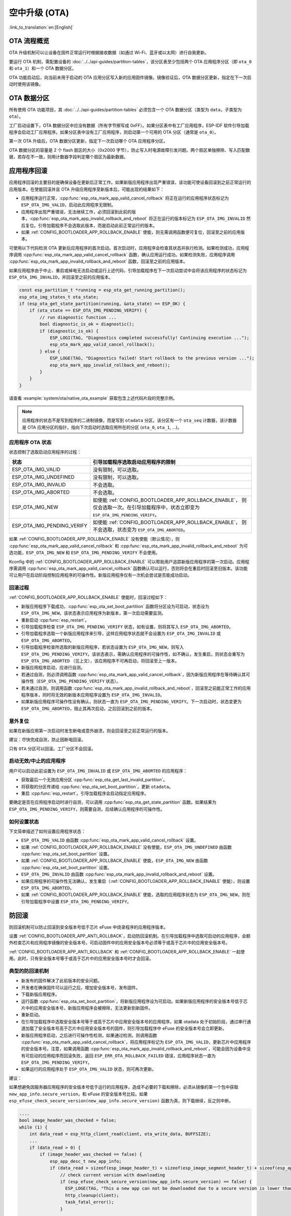 空中升级 (OTA)
==============

:link_to_translation:`en:[English]`

OTA 流程概览
------------

OTA 升级机制可以让设备在固件正常运行时根据接收数据（如通过 Wi-Fi、蓝牙或以太网）进行自我更新。

要运行 OTA 机制，需配置设备的 :doc:`../../api-guides/partition-tables`，该分区表至少包括两个 OTA 应用程序分区（即 ``ota_0`` 和 ``ota_1``）和一个 OTA 数据分区。

OTA 功能启动后，向当前未用于启动的 OTA 应用分区写入新的应用固件镜像。镜像验证后，OTA 数据分区更新，指定在下一次启动时使用该镜像。

.. _ota_data_partition:

OTA 数据分区
------------

所有使用 OTA 功能项目，其 :doc:`../../api-guides/partition-tables` 必须包含一个 OTA 数据分区（类型为 ``data``，子类型为 ``ota``）。

工厂启动设置下，OTA 数据分区中应没有数据（所有字节擦写成 0xFF）。如果分区表中有工厂应用程序，ESP-IDF 软件引导加载程序会启动工厂应用程序。如果分区表中没有工厂应用程序，则启动第一个可用的 OTA 分区（通常是 ``ota_0``）。

第一次 OTA 升级后，OTA 数据分区更新，指定下一次启动哪个 OTA 应用程序分区。

OTA 数据分区的容量是 2 个 flash 扇区的大小（0x2000 字节），防止写入时电源故障引发问题。两个扇区单独擦除、写入匹配数据，若存在不一致，则用计数器字段判定哪个扇区为最新数据。

.. _app_rollback:

应用程序回滚
------------

应用程序回滚的主要目的是确保设备在更新后正常工作。如果新版应用程序出现严重错误，该功能可使设备回滚到之前正常运行的应用版本。在使能回滚并且 OTA 升级应用程序至新版本后，可能出现的结果如下：

* 应用程序运行正常，:cpp:func:`esp_ota_mark_app_valid_cancel_rollback` 将正在运行的应用程序状态标记为 ``ESP_OTA_IMG_VALID``，启动此应用程序无限制。
* 应用程序出现严重错误，无法继续工作，必须回滚到此前的版本，:cpp:func:`esp_ota_mark_app_invalid_rollback_and_reboot` 将正在运行的版本标记为 ``ESP_OTA_IMG_INVALID`` 然后复位。引导加载程序不会选取此版本，而是启动此前正常运行的版本。
* 如果 :ref:`CONFIG_BOOTLOADER_APP_ROLLBACK_ENABLE` 使能，则无需调用函数便可复位，回滚至之前的应用版本。

可使用以下代码检测 OTA 更新后应用程序的首次启动。首次启动时，应用程序会检查其状态并执行检测。如果检测成功，应用程序调用 :cpp:func:`esp_ota_mark_app_valid_cancel_rollback` 函数，确认应用运行成功。如果检测失败，应用程序调用 :cpp:func:`esp_ota_mark_app_invalid_rollback_and_reboot` 函数，回滚至之前的应用版本。

如果应用程序由于中止、重启或掉电无法启动或运行上述代码，引导加载程序在下一次启动尝试中会将该应用程序的状态标记为 ``ESP_OTA_IMG_INVALID``，并回滚至之前的应用版本。

.. code:: c

    const esp_partition_t *running = esp_ota_get_running_partition();
    esp_ota_img_states_t ota_state;
    if (esp_ota_get_state_partition(running, &ota_state) == ESP_OK) {
        if (ota_state == ESP_OTA_IMG_PENDING_VERIFY) {
            // run diagnostic function ...
            bool diagnostic_is_ok = diagnostic();
            if (diagnostic_is_ok) {
                ESP_LOGI(TAG, "Diagnostics completed successfully! Continuing execution ...");
                esp_ota_mark_app_valid_cancel_rollback();
            } else {
                ESP_LOGE(TAG, "Diagnostics failed! Start rollback to the previous version ...");
                esp_ota_mark_app_invalid_rollback_and_reboot();
            }
        }
    }

请查看 :example:`system/ota/native_ota_example` 获取包含上述代码片段的完整示例。

.. note::

  应用程序的状态不是写到程序的二进制镜像，而是写到 ``otadata`` 分区。该分区有一个 ``ota_seq`` 计数器，该计数器是 OTA 应用分区的指针，指向下次启动时选取应用所在的分区 (``ota_0``, ``ota_1``, ...)。

应用程序 OTA 状态
^^^^^^^^^^^^^^^^^

状态控制了选取启动应用程序的过程：

=============================  ========================================================
状态                            引导加载程序选取启动应用程序的限制
=============================  ========================================================
 ESP_OTA_IMG_VALID             没有限制，可以选取。
 ESP_OTA_IMG_UNDEFINED         没有限制，可以选取。
 ESP_OTA_IMG_INVALID           不会选取。
 ESP_OTA_IMG_ABORTED           不会选取。
 ESP_OTA_IMG_NEW               如使能 :ref:`CONFIG_BOOTLOADER_APP_ROLLBACK_ENABLE`，
                               则仅会选取一次。在引导加载程序中，状态立即变为
                               ``ESP_OTA_IMG_PENDING_VERIFY``。
 ESP_OTA_IMG_PENDING_VERIFY    如使能 :ref:`CONFIG_BOOTLOADER_APP_ROLLBACK_ENABLE`，
                               则不会选取，状态变为 ``ESP_OTA_IMG_ABORTED``。
=============================  ========================================================

如果 :ref:`CONFIG_BOOTLOADER_APP_ROLLBACK_ENABLE` 没有使能（默认情况），则 :cpp:func:`esp_ota_mark_app_valid_cancel_rollback` 和 :cpp:func:`esp_ota_mark_app_invalid_rollback_and_reboot` 为可选功能，``ESP_OTA_IMG_NEW`` 和 ``ESP_OTA_IMG_PENDING_VERIFY`` 不会使用。

Kconfig 中的 :ref:`CONFIG_BOOTLOADER_APP_ROLLBACK_ENABLE` 可以帮助用户追踪新版应用程序的第一次启动。应用程序需调用 :cpp:func:`esp_ota_mark_app_valid_cancel_rollback` 函数确认可以运行，否则将会在重启时回滚至旧版本。该功能可让用户在启动阶段控制应用程序的可操作性。新版应用程序仅有一次机会尝试是否能成功启动。

.. _ota_rollback:

回滚过程
^^^^^^^^

:ref:`CONFIG_BOOTLOADER_APP_ROLLBACK_ENABLE` 使能时，回滚过程如下：

* 新版应用程序下载成功，:cpp:func:`esp_ota_set_boot_partition` 函数将分区设为可启动，状态设为 ``ESP_OTA_IMG_NEW``。该状态表示应用程序为新版本，第一次启动需要监测。
* 重新启动 :cpp:func:`esp_restart`。
* 引导加载程序检查 ``ESP_OTA_IMG_PENDING_VERIFY`` 状态，如有设置，则将其写入 ``ESP_OTA_IMG_ABORTED``。
* 引导加载程序选取一个新版应用程序来引导，这样应用程序状态就不会设置为 ``ESP_OTA_IMG_INVALID`` 或 ``ESP_OTA_IMG_ABORTED``。
* 引导加载程序检查所选取的新版应用程序，若状态设置为 ``ESP_OTA_IMG_NEW``，则写入 ``ESP_OTA_IMG_PENDING_VERIFY``。该状态表示，需确认应用程序的可操作性，如不确认，发生重启，则状态会重写为 ``ESP_OTA_IMG_ABORTED`` （见上文），该应用程序不可再启动，将回滚至上一版本。
* 新版应用程序启动，应进行自测。
* 若通过自测，则必须调用函数 :cpp:func:`esp_ota_mark_app_valid_cancel_rollback`，因为新版应用程序在等待确认其可操作性（``ESP_OTA_IMG_PENDING_VERIFY`` 状态）。
* 若未通过自测，则调用函数 :cpp:func:`esp_ota_mark_app_invalid_rollback_and_reboot`，回滚至之前能正常工作的应用程序版本，同时将无效的新版本应用程序设置为 ``ESP_OTA_IMG_INVALID``。
* 如果新版应用程序可操作性没有确认，则状态一直为 ``ESP_OTA_IMG_PENDING_VERIFY``。下一次启动时，状态变更为 ``ESP_OTA_IMG_ABORTED``，阻止其再次启动，之后回滚到之前的版本。

意外复位
^^^^^^^^

如果在新版应用第一次启动时发生断电或意外崩溃，则会回滚至之前正常运行的版本。

建议：尽快完成自测，防止因断电回滚。

只有 ``OTA`` 分区可以回滚。工厂分区不会回滚。

启动无效/中止的应用程序
^^^^^^^^^^^^^^^^^^^^^^^

用户可以启动此前设置为 ``ESP_OTA_IMG_INVALID`` 或 ``ESP_OTA_IMG_ABORTED`` 的应用程序：

* 获取最后一个无效应用分区 :cpp:func:`esp_ota_get_last_invalid_partition`。
* 将获取的分区传递给 :cpp:func:`esp_ota_set_boot_partition`，更新 ``otadata``。
* 重启 :cpp:func:`esp_restart`。引导加载程序会启动指定应用程序。

要确定是否在应用程序启动时进行自测，可以调用 :cpp:func:`esp_ota_get_state_partition` 函数。如果结果为 ``ESP_OTA_IMG_PENDING_VERIFY``，则需要自测，后续确认应用程序的可操作性。

如何设置状态
^^^^^^^^^^^^

下文简单描述了如何设置应用程序状态：

* ``ESP_OTA_IMG_VALID`` 由函数 :cpp:func:`esp_ota_mark_app_valid_cancel_rollback` 设置。
* 如果 :ref:`CONFIG_BOOTLOADER_APP_ROLLBACK_ENABLE` 没有使能，``ESP_OTA_IMG_UNDEFINED`` 由函数 :cpp:func:`esp_ota_set_boot_partition` 设置。
* 如果 :ref:`CONFIG_BOOTLOADER_APP_ROLLBACK_ENABLE` 使能，``ESP_OTA_IMG_NEW`` 由函数 :cpp:func:`esp_ota_set_boot_partition` 设置。
* ``ESP_OTA_IMG_INVALID`` 由函数 :cpp:func:`esp_ota_mark_app_invalid_rollback_and_reboot` 设置。
* 如果应用程序的可操作性无法确认，发生重启（:ref:`CONFIG_BOOTLOADER_APP_ROLLBACK_ENABLE` 使能），则设置 ``ESP_OTA_IMG_ABORTED``。
* 如果 :ref:`CONFIG_BOOTLOADER_APP_ROLLBACK_ENABLE` 使能，选取的应用程序状态为 ``ESP_OTA_IMG_NEW``，则在引导加载程序中设置 ``ESP_OTA_IMG_PENDING_VERIFY``。

.. _anti-rollback:

防回滚
------

防回滚机制可以防止回滚到安全版本号低于芯片 eFuse 中烧录程序的应用程序版本。

设置 :ref:`CONFIG_BOOTLOADER_APP_ANTI_ROLLBACK`，启动防回滚机制。在引导加载程序中选取可启动的应用程序，会额外检查芯片和应用程序镜像的安全版本号。可启动固件中的应用安全版本号必须等于或高于芯片中的应用安全版本号。

:ref:`CONFIG_BOOTLOADER_APP_ANTI_ROLLBACK` 和 :ref:`CONFIG_BOOTLOADER_APP_ROLLBACK_ENABLE` 一起使用。此时，只有安全版本号等于或高于芯片中的应用安全版本号时才会回滚。


典型的防回滚机制
^^^^^^^^^^^^^^^^^^^^^^^^^^^^^^^^^

- 新发布的固件解决了此前版本的安全问题。
- 开发者在确保固件可以运行之后，增加安全版本号，发布固件。
- 下载新版应用程序。
- 运行函数 :cpp:func:`esp_ota_set_boot_partition`，将新版应用程序设为可启动。如果新版应用程序的安全版本号低于芯片中的应用安全版本号，新版应用程序会被擦除，无法更新到新固件。
- 重新启动。
- 在引导加载程序中选取安全版本号等于或高于芯片中应用安全版本号的应用程序。如果 otadata 处于初始阶段，通过串行通道加载了安全版本号高于芯片中应用安全版本号的固件，则引导加载程序中 eFuse 的安全版本号会立即更新。
- 新版应用程序启动，之后进行可操作性检测，如果通过检测，则调用函数 :cpp:func:`esp_ota_mark_app_valid_cancel_rollback`，将应用程序标记为 ``ESP_OTA_IMG_VALID``，更新芯片中应用程序的安全版本号。注意，如果调用函数 :cpp:func:`esp_ota_mark_app_invalid_rollback_and_reboot`，可能会因为设备中没有可启动的应用程序而回滚失败，返回 ``ESP_ERR_OTA_ROLLBACK_FAILED`` 错误，应用程序状态一直为 ``ESP_OTA_IMG_PENDING_VERIFY``。
- 如果运行的应用程序处于 ``ESP_OTA_IMG_VALID`` 状态，则可再次更新。

建议：

如果想避免因服务器应用程序的安全版本号低于运行的应用程序，造成不必要的下载和擦除，必须从镜像的第一个包中获取 ``new_app_info.secure_version``，和 eFuse 的安全版本号比较。如果 ``esp_efuse_check_secure_version(new_app_info.secure_version)`` 函数为真，则下载继续，反之则中断。

.. code-block:: c

    ....
    bool image_header_was_checked = false;
    while (1) {
        int data_read = esp_http_client_read(client, ota_write_data, BUFFSIZE);
        ...
        if (data_read > 0) {
            if (image_header_was_checked == false) {
                esp_app_desc_t new_app_info;
                if (data_read > sizeof(esp_image_header_t) + sizeof(esp_image_segment_header_t) + sizeof(esp_app_desc_t)) {
                    // check current version with downloading
                    if (esp_efuse_check_secure_version(new_app_info.secure_version) == false) {
                      ESP_LOGE(TAG, "This a new app can not be downloaded due to a secure version is lower than stored in efuse.");
                      http_cleanup(client);
                      task_fatal_error();
                    }

                    image_header_was_checked = true;

                    esp_ota_begin(update_partition, OTA_SIZE_UNKNOWN, &update_handle);
                }
            }
            esp_ota_write( update_handle, (const void *)ota_write_data, data_read);
        }
    }
    ...

限制：

.. list::

    :esp32: - ``secure_version`` 字段最多有 32 位。也就是说，防回滚最多可以做 32 次。用户可以使用 :ref:`CONFIG_BOOTLOADER_APP_SEC_VER_SIZE_EFUSE_FIELD` 减少该 eFuse 字段的长度。
    :not esp32: - ``secure_version`` 字段最多有 16 位。也就是说，防回滚最多可以做 16 次。用户可以使用 :ref:`CONFIG_BOOTLOADER_APP_SEC_VER_SIZE_EFUSE_FIELD` 减少该 eFuse 字段的长度。
    :esp32: - 防回滚仅在 eFuse 编码机制设置为 ``NONE`` 时生效。
    - 防回滚不支持工厂和测试分区，因此分区表中不应有设置为 ``工厂`` 或 ``测试`` 的分区。

``security_version``:

- 存储在应用程序镜像中的 ``esp_app_desc`` 里。版本号用 :ref:`CONFIG_BOOTLOADER_APP_SECURE_VERSION` 设置。

.. only:: esp32

  - ESP32 中版本号存储在 eFuse 的 ``EFUSE_BLK3_RDATA4_REG`` 里（若 eFuse 的位烧写为 1，则永远无法恢复为 0）。寄存器设置了多少位，应用程序的安全版本号就为多少。


.. _secure-ota-updates:

没有安全启动的安全 OTA 升级
---------------------------

即便硬件安全启动没有使能，也可验证已签名的 OTA 升级。可通过设置 :ref:`CONFIG_SECURE_SIGNED_APPS_NO_SECURE_BOOT` 和 :ref:`CONFIG_SECURE_SIGNED_ON_UPDATE_NO_SECURE_BOOT` 实现。

.. only:: esp32

  具体可参考 :ref:`signed-app-verify`。

OTA 性能调优
------------

- 在写操作时，与按默认机制逐块顺序擦除相比，一次性擦除更新分区可能有助于减少固件升级所需的时间。要启用此功能，请在 :cpp:type:`esp_https_ota_config_t` 结构体中将 :cpp:member:`esp_https_ota_config_t::bulk_flash_erase` 设置为 true。如果要擦除的分区过大，可能会触发任务看门狗。建议在这种情况下增加看门狗超时时间。

  .. code-block:: c

      esp_https_ota_config_t ota_config = {
          .bulk_flash_erase = true,
      }

- 调整 :cpp:member:`esp_https_ota_config_t::http_config::buffer_size` 也有助于 OTA 性能调优。
- :cpp:type:`esp_https_ota_config_t` 结构体中有一个成员 :cpp:member:`esp_https_ota_config_t::buffer_caps`，可以用来指定在为 OTA 缓冲区分配内存时使用的内存类型。当启用 SPIRAM 时，将该值配置为 MALLOC_CAP_INTERNAL 可能有助于 OTA 性能调优。
- 请参阅 :doc:`/api-guides/performance/speed` 中的 **提高网络速度** 小节获取详细信息。


OTA 工具 ``otatool.py``
----------------------------

``app_update`` 组件中有 :component_file:`app_update/otatool.py` 工具，用于在目标设备上完成下列 OTA 分区相关操作：

  - 读取 otadata 分区 (read_otadata)
  - 擦除 otadata 分区，将设备复位至工厂应用程序 (erase_otadata)
  - 切换 OTA 分区 (switch_ota_partition)
  - 擦除 OTA 分区 (erase_ota_partition)
  - 写入 OTA 分区 (write_ota_partition)
  - 读取 OTA 分区 (read_ota_partition)

用户若想通过编程方式完成相关操作，可从另一个 Python 脚本导入并使用该 OTA 工具，或者从 Shell 脚本调用该 OTA 工具。前者可使用工具的 Python API，后者可使用命令行界面。

Python API
^^^^^^^^^^

首先，确保已导入 ``otatool`` 模块。

.. code-block:: python

  import sys
  import os

  idf_path = os.environ["IDF_PATH"]  # 从环境中获取 IDF_PATH 的值
  otatool_dir = os.path.join(idf_path, "components", "app_update")  # otatool.py 位于 $IDF_PATH/components/app_update 下

  sys.path.append(otatool_dir)  # 使能 Python 寻找 otatool 模块
  from otatool import *  # 导入 otatool 模块内的所有名称

要使用 OTA 工具的 Python API，第一步是创建 `OtatoolTarget` 对象：

.. code-block:: python

  # 创建 parttool.py 的目标设备，并将目标设备连接到串行端口 /dev/ttyUSB1
  target = OtatoolTarget("/dev/ttyUSB1")

现在，可使用创建的 `OtatoolTarget` 在目标设备上完成操作：

.. code-block:: python

  # 擦除 otadata，将设备复位至工厂应用程序
  target.erase_otadata()

  # 擦除 OTA 应用程序分区 0
  target.erase_ota_partition(0)

  # 将启动分区切换至 OTA 应用程序分区 1
  target.switch_ota_partition(1)

  # 读取 OTA 分区 'ota_3'，将内容保存至文件 'ota_3.bin'
  target.read_ota_partition("ota_3", "ota_3.bin")

要操作的 OTA 分区通过应用程序分区序号或分区名称指定。

更多关于 Python API 的信息，请查看 OTA 工具的代码注释。

命令行界面
^^^^^^^^^^

``otatool.py`` 的命令行界面具有如下结构体：

.. code-block:: bash

  otatool.py [command-args] [subcommand] [subcommand-args]

  - command-args - 执行主命令 (otatool.py) 所需的实际参数，多与目标设备有关
  - subcommand - 要执行的操作
  - subcommand-args - 所选操作的实际参数

.. code-block:: bash

  # 擦除 otadata，将设备复位至工厂应用程序
  otatool.py --port "/dev/ttyUSB1" erase_otadata

  # 擦除 OTA 应用程序分区 0
  otatool.py --port "/dev/ttyUSB1" erase_ota_partition --slot 0

  # 将启动分区切换至 OTA 应用程序分区 1
  otatool.py --port "/dev/ttyUSB1" switch_ota_partition --slot 1

  # 读取 OTA 分区 'ota_3'，将内容保存至文件 'ota_3.bin'
  otatool.py --port "/dev/ttyUSB1" read_ota_partition --name=ota_3 --output=ota_3.bin


更多信息可用 ``--help`` 指令查看：

.. code-block:: bash

  # 显示可用的子命令和主命令描述
  otatool.py --help

  # 显示子命令的描述
  otatool.py [subcommand] --help


相关文档
--------

* :doc:`../../api-guides/partition-tables`
* :doc:`../storage/partition`
* :doc:`../peripherals/spi_flash/index`
* :doc:`esp_https_ota`

应用示例
------------

- :example:`system/ota/otatool` 演示了如何使用 OTA 工具执行读取、写入和擦除 OTA 分区、切换启动分区以及切换到出厂分区等操作。有关更多信息，请参考 :example_file:`system/ota/otatool/README.md`。

API 参考
--------

.. include-build-file:: inc/esp_ota_ops.inc

OTA 升级失败排查
------------------

.. figure:: ../../../_static/how-to-debug-when-OTA-fails-cn.png
    :align: center
    :scale: 100%
    :alt: OTA 升级失败时如何排查（点击放大）
    :figclass: align-center

    OTA 升级失败时如何排查（点击放大）

